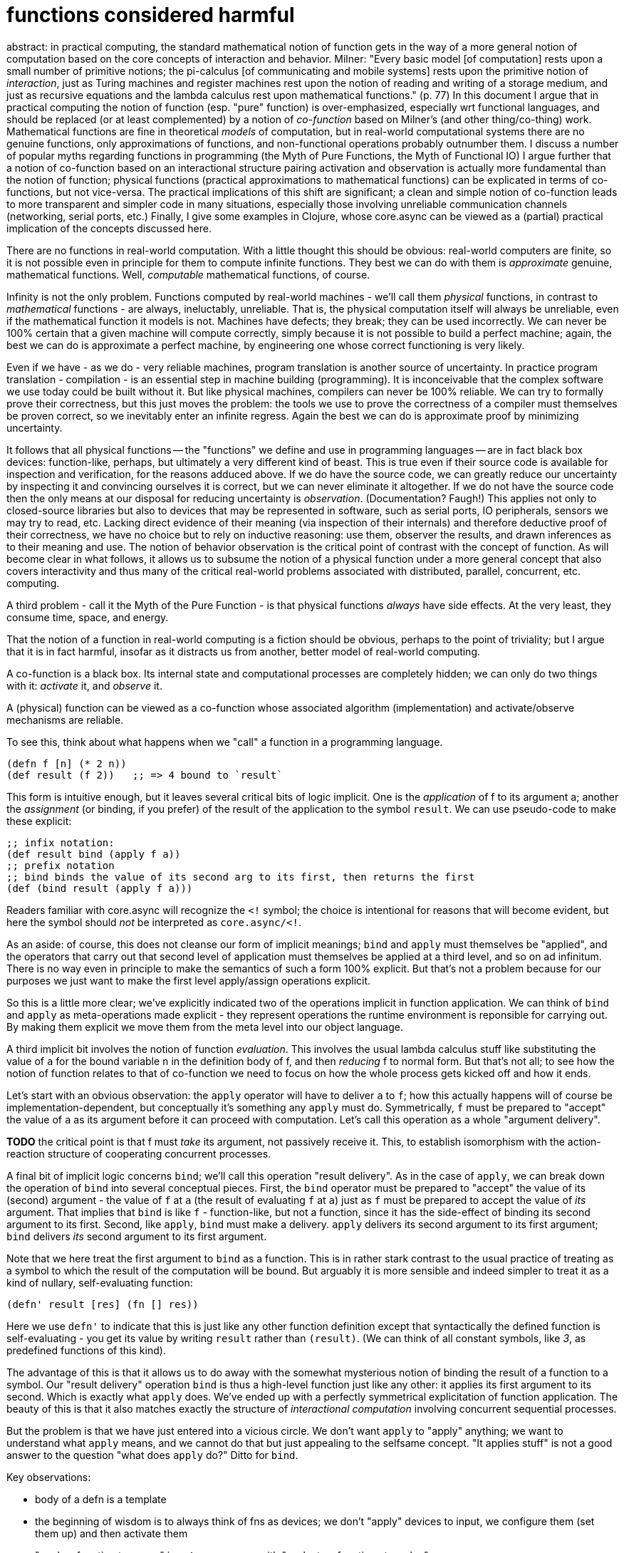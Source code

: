 functions considered harmful
============================

abstract: in practical computing, the standard mathematical notion of
function gets in the way of a more general notion of computation based
on the core concepts of interaction and behavior.  Milner: "Every
basic model [of computation] rests upon a small number of primitive
notions; the pi-calculus [of communicating and mobile systems] rests
upon the primitive notion of _interaction_, just as Turing machines
and register machines rest upon the notion of reading and writing of a
storage medium, and just as recursive equations and the lambda
calculus rest upon mathematical functions." (p. 77) In this document I
argue that in practical computing the notion of function (esp. "pure"
function) is over-emphasized, especially wrt functional languages, and
should be replaced (or at least complemented) by a notion of
_co-function_ based on Milner's (and other thing/co-thing) work.
Mathematical functions are fine in theoretical _models_ of
computation, but in real-world computational systems there are no
genuine functions, only approximations of functions, and
non-functional operations probably outnumber them.  I discuss a number
of popular myths regarding functions in programming (the Myth of Pure
Functions, the Myth of Functional IO) I argue further that a notion of
co-function based on an interactional structure pairing activation and
observation is actually more fundamental than the notion of function;
physical functions (practical approximations to mathematical
functions) can be explicated in terms of co-functions, but not
vice-versa.  The practical implications of this shift are significant;
a clean and simple notion of co-function leads to more transparent and
simpler code in many situations, especially those involving unreliable
communication channels (networking, serial ports, etc.)  Finally, I
give some examples in Clojure, whose core.async can be viewed as a
(partial) practical implication of the concepts discussed here.

There are no functions in real-world computation.  With a little
thought this should be obvious: real-world computers are finite, so it
is not possible even in principle for them to compute infinite
functions.  They best we can do with them is _approximate_ genuine,
mathematical functions.  Well, _computable_ mathematical functions, of
course.

Infinity is not the only problem.  Functions computed by real-world
machines - we'll call them _physical_ functions, in contrast to
_mathematical_ functions - are always, ineluctably, unreliable.  That
is, the physical computation itself will always be unreliable, even if
the mathematical function it models is not.  Machines have defects;
they break; they can be used incorrectly.  We can never be 100%
certain that a given machine will compute correctly, simply because it
is not possible to build a perfect machine; again, the best we can do
is approximate a perfect machine, by engineering one whose correct
functioning is very likely.

Even if we have - as we do - very reliable machines, program
  translation is another source of uncertainty.  In practice program
  translation - compilation - is an essential step in machine building
  (programming).  It is inconceivable that the complex software we use
  today could be built without it.  But like physical machines,
  compilers can never be 100% reliable.  We can try to formally prove
  their correctness, but this just moves the problem: the tools we use
  to prove the correctness of a compiler must themselves be proven
  correct, so we inevitably enter an infinite regress.  Again the best
  we can do is approximate proof by minimizing uncertainty.

It follows that all physical functions -- the "functions" we define
and use in programming languages -- are in fact black box devices:
function-like, perhaps, but ultimately a very different kind of beast.
This is true even if their source code is available for inspection and
verification, for the reasons adduced above.  If we do have the source
code, we can greatly reduce our uncertainty by inspecting it and
convincing ourselves it is correct, but we can never eliminate it
altogether.  If we do not have the source code then the only means at
our disposal for reducing uncertainty is _observation_.
(Documentation?  Faugh!)  This applies not only to closed-source
libraries but also to devices that may be represented in software,
such as serial ports, IO peripherals, sensors we may try to read, etc.
Lacking direct evidence of their meaning (via inspection of their
internals) and therefore deductive proof of their correctness, we have
no choice but to rely on inductive reasoning: use them, observer the
results, and drawn inferences as to their meaning and use.  The notion
of behavior observation is the critical point of contrast with the
concept of function.  As will become clear in what follows, it allows
us to subsume the notion of a physical function under a more general
concept that also covers interactivity and thus many of the critical
real-world problems associated with distributed, parallel, concurrent,
etc. computing.

A third problem - call it the Myth of the Pure Function - is that
physical functions _always_ have side effects.  At the very least,
they consume time, space, and energy.

That the notion of a function in real-world computing is a fiction
should be obvious, perhaps to the point of triviality; but I argue
that it is in fact harmful, insofar as it distracts us from another,
better model of real-world computing.

A co-function is a black box.  Its internal state and computational
processes are completely hidden; we can only do two things with it:
_activate_ it, and _observe_ it.

A (physical) function can be viewed as a co-function whose associated
algorithm (implementation) and activate/observe mechanisms are
reliable.

To see this, think about what happens when we "call" a function in a
programming language.

[source,clojure]
----
(defn f [n] (* 2 n))
(def result (f 2))   ;; => 4 bound to `result`
----

This form is intuitive enough, but it leaves several critical bits of
logic implicit.  One is the _application_ of f to its argument a;
another the _assignment_ (or binding, if you prefer) of the result of
the application to the symbol `result`.  We can use pseudo-code to
make these explicit:

[source,clojure]
----
;; infix notation:
(def result bind (apply f a))
;; prefix notation
;; bind binds the value of its second arg to its first, then returns the first
(def (bind result (apply f a)))
----

Readers familiar with core.async will recognize the `<!` symbol; the
choice is intentional for reasons that will become evident, but here
the symbol should _not_ be interpreted as `core.async/<!`.

As an aside: of course, this does not cleanse our form of implicit
meanings; `bind` and `apply` must themselves be "applied", and the
operators that carry out that second level of application must
themselves be applied at a third level, and so on ad infinitum.  There
is no way even in principle to make the semantics of such a form 100%
explicit.  But that's not a problem because for our purposes we just
want to make the first level apply/assign operations explicit.

So this is a little more clear; we've explicitly indicated two of the
operations implicit in function application.  We can think of `bind` and
`apply` as meta-operations made explicit - they represent operations
the runtime environment is reponsible for carrying out.  By making
them explicit we move them from the meta level into our object
language.

A third implicit bit involves the notion of function _evaluation_.
This involves the usual lambda calculus stuff like substituting the
value of `a` for the bound variable `n` in the definition body of f,
and then _reducing_ f to normal form.  But that's not all; to see how
the notion of function relates to that of co-function we need to focus
on how the whole process gets kicked off and how it ends.

Let's start with an obvious observation: the `apply` operator will
have to deliver `a` to `f`; how this actually happens will of course
be implementation-dependent, but conceptually it's something any
`apply` must do.  Symmetrically, `f` must be prepared to "accept" the
value of `a` as its argument before it can proceed with computation.
Let's call this operation as a whole "argument delivery".

*TODO* the critical point is that f must _take_ its argument, not
 passively receive it.  This, to establish isomorphism with the
 action-reaction structure of cooperating concurrent processes.

A final bit of implicit logic concerns `bind`; we'll call this operation
"result delivery".  As in the case of `apply`, we can break down the
operation of `bind` into several conceptual pieces.  First, the `bind`
operator must be prepared to "accept" the value of its (second)
argument - the value of `f` at `a` (the result of evaluating `f` at
`a`) just as `f` must be prepared to accept the value of _its_
argument.  That implies that `bind` is like `f` - function-like, but not
a function, since it has the side-effect of binding its second
argument to its first.  Second, like `apply`, `bind` must make a
delivery.  `apply` delivers its second argument to its first argument;
`bind` delivers _its_ second argument to its first argument.

Note that we here treat the first argument to `bind` as a function.
This is in rather stark contrast to the usual practice of treating as
a symbol to which the result of the computation will be bound.  But
arguably it is more sensible and indeed simpler to treat it as a kind
of nullary, self-evaluating function:

[source,clojure]
----
(defn' result [res] (fn [] res))
----

Here we use `defn'` to indicate that this is just like any other
function definition except that syntactically the defined function is
self-evaluating - you get its value by writing `result` rather than
`(result)`.  (We can think of all constant symbols, like '3', as
predefined functions of this kind).

The advantage of this is that it allows us to do away with the
somewhat mysterious notion of binding the result of a function to a
symbol.  Our "result delivery" operation `bind` is thus a high-level
function just like any other: it applies its first argument to its
second.  Which is exactly what `apply` does.  We've ended up with a
perfectly symmetrical explicitation of function application.  The
beauty of this is that it also matches exactly the structure of
_interactional computation_ involving concurrent sequential processes.

But the problem is that we have just entered into a vicious circle.
We don't want `apply` to "apply" anything; we want to understand what
`apply` means, and we cannot do that but just appealing to the
selfsame concept.  "It applies stuff" is not a good answer to the
question "what does `apply` do?"  Ditto for `bind`.

Key observations:

* body of a defn is a template

* the beginning of wisdom is to always think of fns as devices; we
  don't "apply" devices to input, we configure them (set them up) and then
  activate them

* "apply a function to an arg" is *not* synonymous with "evaluate a function at a value".

** "apply a function to an arg" means _make_ delivery of arg to fn, then _activation_ of fn (qua device)

** "eval a function at a value" is (arguably) what you do _after_ you have taken delivery of an arg and completed alpha conversion of the body template.

** "bind result to sym" means to _observe_ result, _take_ delivery of
   it - which means symmetrically that the fn makes (co-)delivery of result
   to observer, then (co-)activates observer

* activate = make delivery, observe = take delivery

** we want to discard notion of delivery, since it implies messaging,
   which breaks the fiction of quantum entanglement, simultaneous
   activation/observation.  instead: we _use_ arg to activate, and we
   observe arg/result

** to activate a fn using arg is to be observed (but it is the arg
   that is observed); to observe an arg or result is to be activated

** activation must be limited to deliverying arg/result, since we
   cannot act at a distance. so arg delivery presents arg for
   observation; observation is activation (to observe is to be
   affected by the thing observed?)

* traditionally: we call a function, and then get/wait for its result.
  here: we activate function, then observe, waiting for it to activate
  us with result.  a fn return is a (co-)call back to the callee as
  co-fn.  remember fns have entry points; to call a fn is to start it
  at the beginning; for a fn to to co-call a callee is to resume it
  just after the call site

* caller and callee are mutual activators/observers - to activate is to be observered, and to observe is to be activated

* application involves more than just the lambda rules (its not eval, it doesn't handle conversion, reduction, etc.)

* apply may be viewed as overhead - a process that is distinct from the eval process

* ditto for bind

* insofar as bind is a kind of function like apply, same
  considerations apply - it does not mean evaluate

* apply/bind mutually implicated: to apply f to a, f must bind (take) a; to
  bind (f a) (i.e. result of evaluating f at a) to result, `bind` must
  apply (f a) to result, which must bind (take) it.

* in sum: apply and bind are symmetric, same thing in opposite
  directions: put arg to f, which must take it

* summary:  replace apply/bind with make/take

* make/take is symmetric across cooperating processes;

So we're not done.  Both `apply` and `bind` actually involve two parts.
Think of apply as activation of a remote device, and `bind` as
observation of the device's behavior.  Now the device is remote, so a
local `apply` can have no direct effect on it.  The fiction is that
the remote device observes the activation action and responds
appropriately.  So we have activation-observation pairs _between_
processes, not within.  The one side does not observe _its own_
behavior, it observe's its partner's behavior.  To make the fiction of
action-at-a-distance convincing, we need a communication mechanism,
one the one hand, and we need the corresponding activation-observation
operations with respect to that channel.  So if A activates (puts to
the channel), then B observes (takes from the channel).

Translated to function application as a special case, this means that
the function implementation must _take_ its argument, just as a remote
device must take input from the comm channel.  IOW, we can think of
the operation of `apply` as relying on a channel mechanism.

== fictions and myths

* The Myth of Pure Functions

* The Mathematical Fiction

** Function computation is instantaneous, or more accurately,
   atemporal. `(def x (dbl 2))` and `(def x 4)` are synonymous.

** Function application is atomic

** Principle of Semantic Conservation - "pure" functions do not change
   the meaning of the text: the symbols have the same denotation
   "before" and "after" the function call.  This obviously rules out
   "imperative" functions that, for example, change global variable
   values.  But it also rules out coroutines - they change system
   state, because yielding changes the entry point of the routine.
   "Pure" functions do not do this - they only ever have one entry
   point, so the next time they are called they behave the same way.
   Co-routines, by contrast, may have different entry points the next
   time they are called.  (Don't be fooled by special syntax in your
   favorite programming language - for example, "resume" in Lua really
   just means "call", without the sense of "start at the beginning
   (main) entry point of the function".  In other words, the implicit
   assumption is that the function knows where to start, and that may
   be different on different occassions, but the client doesn't have
   to know that - it just calls the function and the function knows
   what to do.

The Mathematical Fiction is that our physical functions are "pure"
mathematical functions.  So a function application expression is _ipso
facto_ equal to - the same as - the value of the expression, that is,
such an expression is by definition the same as its normal (reduced)
form.

A second, related aspect of the Mathematical Fiction is that function
calls are atomic.  Calling a function and "getting" its result amount
to the same thing.

The interactionist model of computation replaces (or perhaps augments)
the Mathematical Fiction with a fiction from physics: quantum
entanglement.  Activation and observation are treated as symmetric
aspects of a single system state; the key fiction is that these
aspects are _not_ linked by any causal mechanism.

So interactionist computation breaks the atomicity of function
appliction into two distinct actions: activation and observation.  It
reifies the caller of the function as well as the function, as
distinct aspects of a single system.  The actual mechanisms involved
in an expression like `let x = sqrt(4)` are glossed over.  This works
just fine for an isolated, offline, non-interactive system, but not
for online, interactive systems.

Howerer, the interactionist model retains the Mathematical Fiction
with respect to function evaluation; but evaluation only occurs on one
side of the entanglement.  It's just the mechanisms involved in
calling a function are receiving are result that are reorganized and
reconceptualized by the interactionist model.

Caveat: activation-observation pairs are on opposite sides of the
entanglement.  So activation of a function by the client is entangled
with the corresponding observation by the server; it is _not_
entangled with observation, by the client, of the result of the
function.  Entanglement of client activation of a function and client
observation of a result is the standard interpretation described
above: the Mathematical Fiction of the atomicity of function
application.  Under the interactionist model, client observation is
entangled, not with client observation, but with server activation.
So "calling" a function under the interactionist model involves a pair
of (oriented) entanglements: one entangles client activation and
server observation, the other entangles server activation and client
observation.


== put and take

put and take are not functions.  they are io ops.

The difference between the interaction-oriented view and the
functional view comes out clearly if we compare them using a very
basic operation.

(defn dbl [a] (* 2 a))

Here we can inspect the code and convince ourselves that it does
indeed double its argument; we use deductive logic to do this.  So
when we use the function we do not need to "observe" anything; the
result just *is* what the application denotes.

But suppose we didn't have the source code; all we have is a black
box.  How would we know what it does?  We cannot use deductive logic,
since we cannot inspect the source; the best we can do is use
inductive logic: run a suitable selection of test cases through the
black box and draw an inference as to the meaning of its operation,
based on its behavior.  Here the key notion is _observation of
behavior_: we operate the black box and observe the resulting
behavior.  Note that ordinary function application does not involve
observation in this sense; _we_ can observe the result - the value of
the function - but this kind of observation is not explicitly
expressed by the code itself.  With interactional computation we make
it explicit:

[source,clojure]
----
;; hidden:
(def black-box (chan))
(go (while true (let [arg (<! black-box)] (>! black-box (dbl arg)))))
;; exposed:
(>!! black-box 2)
(let [result (<!! black-box)]
     (println "result: " result))
----

Here `(<!! black-box)` counts as making an observation; you can think
of `(>!! black-box 2)` as applying a stimulus.  Rather than "calling"
a "function" - we don't know if dbl is a function or not - we treat
this as performing a kind of behavioristic, Pavlovian experiment.

= co-routines

Another metaphor: throw an activation, catch an observation.  See the
chapter on co-routines in Lua manual: a yield far down in the call
stack of a resumed coroutine effectively "throws" control back to the
whatever called resume, but it's a boomerang throw, or a yo-yo, a throw with a
string attached so that the next resume will pick up the continuation
after yield.

Lua's co-routines are not really asymmetric; on the contrary, resume
and yield are perfectly symmetric.  Resume means co-yield, and yield
means co-resume.  Or more accurately, each means "yield here and
resume there".  But the natural language semantics of the words
obscures that fact; "yield" suggests only that the thread is
surrendering control, with no explicit indication as to where control
ought to resume.

We can think of every routine as having an implicit "current
continuation" variable.  Think of it in terms of instruction pointers.
We always have an IP pointing at the next instruction to execute; that
is, from the perspective of the routine, the "current" continuation.
But once execution of that instruction has begun, the cc becomes the
following instruction.  In other words, from the perspective of the
routine, the IP instruction is the cc; but from the perpective of the
IP instruction itself, the following instruction is the cc.  So we can
reify this as a "Continuation Pointer" to complement "instruction
Pointer", and just call it the cc.

Or maybe we don't need a CP; an IP is enough.  The IP always points at
the cc instruction.  So long as we stipulate that execution of the IP
instruction and incrementation of the IP go together this will work.
Or, we can keep one IP, but call it the current continuation
instruction pointer (CCIP)?  Parsed "current [continuation
instruction] pointer", counting every instruction as equivalent to a
continuation, a proxy for "the rest of the computation", i.e. the head
of a list of instructions rather than a single isolated instruction.
So the CCIP is to be thought of as pointing to the head of a list
rather than to a particular instruction.


Co-routines also implicitly retain (as part of their state), a
"co-CP", which is equal to the CP of the routine from which they were
resumed.  When they yield, they transfer control to that co-CP
instruction, which is in their co-routine.

So we can make all of the semantics quite explicit at a conceptual
level with a few simple reifications.

goblocks allow us to implement event-driven structures without
callbacks.  that's because gochannels act as intermediaries - we never
"call" co-functions directly, we only activate them.  We never observe
them directly either; what we observe is behavior, mediated via a
gochannel.

Co-functions oberve and behave.  To "call" a co-function is to behave
such that the co-function may observe the activation; to "return" is
to behave in such a manner that the co-function may observe the
result.

So observation and behavior always involve a pair of actions, one by
each party.  This gives us two options for each action: we can wait
for the co-function to execute the paired action, or we can move on
without waiting.  For example, when we activate a co-function, the
interaction is complete only when both actions complete - our
activation plus the co-function's observation of the activation.  With
standard, single-threaded functions, this is a monolithic, atomic
event: call the function, then wait for its result.  Multithreading
allows us to decouple these actions by using callbacks - call the
function, passing a callback, and then continue without waiting for
the function result.

When activating a co-function, we do not have the option of waiting
for the result; observation is a separate action.  But we do have the
option of waiting or not for the activation to be observed by the
co-function.  The situation is analogous to a communications protocol
where a sender may or may not wait for an ACK before proceeding with
its own work.

When observing, we have the option of waiting for the observation or
moving on and trying again later.